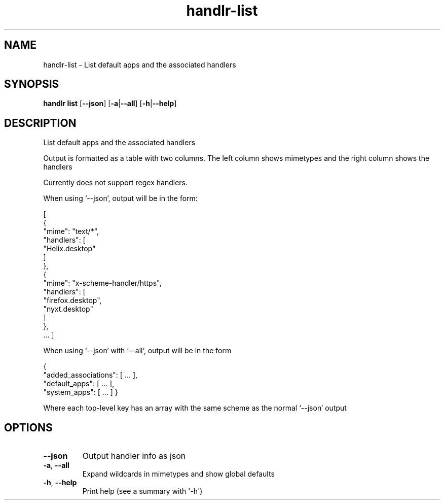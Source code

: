 .ie \n(.g .ds Aq \(aq
.el .ds Aq '
.TH handlr-list 1  "list " 
.SH NAME
handlr\-list \- List default apps and the associated handlers
.SH SYNOPSIS
\fBhandlr list\fR [\fB\-\-json\fR] [\fB\-a\fR|\fB\-\-all\fR] [\fB\-h\fR|\fB\-\-help\fR] 
.SH DESCRIPTION
List default apps and the associated handlers
.PP
Output is formatted as a table with two columns.
The left column shows mimetypes and the right column shows the handlers
.PP
Currently does not support regex handlers.
.PP
When using `\-\-json`, output will be in the form:
.PP
[
  {
    "mime": "text/*",
    "handlers": [
      "Helix.desktop"
     ]
  },
  {
    "mime": "x\-scheme\-handler/https",
    "handlers": [
      "firefox.desktop",
      "nyxt.desktop"
    ]
  },
  ...
]
.PP
When using `\-\-json` with `\-\-all`, output will be in the form
.PP
{
  "added_associations": [ ... ],   
  "default_apps": [ ... ],
  "system_apps": [ ... ]
}
.PP
Where each top\-level key has an array with the same scheme as the normal `\-\-json` output
.SH OPTIONS
.TP
\fB\-\-json\fR
Output handler info as json
.TP
\fB\-a\fR, \fB\-\-all\fR
Expand wildcards in mimetypes and show global defaults
.TP
\fB\-h\fR, \fB\-\-help\fR
Print help (see a summary with \*(Aq\-h\*(Aq)
